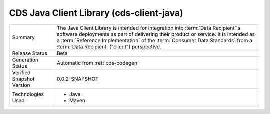 
.. _cds-client-java:

CDS Java Client Library (cds-client-java)
================================================

+---------------------+---------------------------------------------------------------------------------------+
| Summary             | The Java Client Library is intended for integration into :term:`Data Recipient`\'s    |
|                     | software deployments as part of delivering their product or service. It is intended as|
|                     | a :term:`Reference Implementation` of the :term:`Consumer Data Standards` from a      |
|                     | :term:`Data Recipient` ("client") perspective.                                        |
+---------------------+---------------------------------------------------------------------------------------+
| Release Status      | Beta                                                                                  |
+---------------------+---------------------------------------------------------------------------------------+
| Generation Status   | Automatic from :ref:`cds-codegen`                                                     |
+---------------------+---------------------------------------------------------------------------------------+
| Verified Snapshot   | 0.0.2-SNAPSHOT                                                                        |
| Version             |                                                                                       |
+---------------------+---------------------------------------------------------------------------------------+
| Technologies Used   | * Java                                                                                |
|                     | * Maven                                                                               |
+---------------------+---------------------------------------------------------------------------------------+






